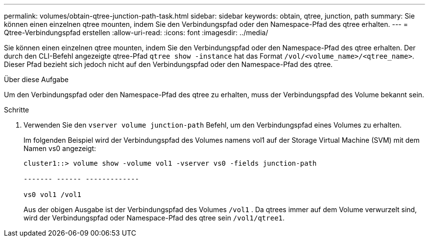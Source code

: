 ---
permalink: volumes/obtain-qtree-junction-path-task.html 
sidebar: sidebar 
keywords: obtain, qtree, junction, path 
summary: Sie können einen einzelnen qtree mounten, indem Sie den Verbindungspfad oder den Namespace-Pfad des qtree erhalten. 
---
= Qtree-Verbindungspfad erstellen
:allow-uri-read: 
:icons: font
:imagesdir: ../media/


[role="lead"]
Sie können einen einzelnen qtree mounten, indem Sie den Verbindungspfad oder den Namespace-Pfad des qtree erhalten. Der durch den CLI-Befehl angezeigte qtree-Pfad `qtree show -instance` hat das Format `/vol/<volume_name>/<qtree_name>`. Dieser Pfad bezieht sich jedoch nicht auf den Verbindungspfad oder den Namespace-Pfad des qtree.

.Über diese Aufgabe
Um den Verbindungspfad oder den Namespace-Pfad des qtree zu erhalten, muss der Verbindungspfad des Volume bekannt sein.

.Schritte
. Verwenden Sie den `vserver volume junction-path` Befehl, um den Verbindungspfad eines Volumes zu erhalten.
+
Im folgenden Beispiel wird der Verbindungspfad des Volumes namens vol1 auf der Storage Virtual Machine (SVM) mit dem Namen vs0 angezeigt:

+
[listing]
----
cluster1::> volume show -volume vol1 -vserver vs0 -fields junction-path

------- ------ -------------

vs0 vol1 /vol1
----
+
Aus der obigen Ausgabe ist der Verbindungspfad des Volumes `/vol1` . Da qtrees immer auf dem Volume verwurzelt sind, wird der Verbindungspfad oder Namespace-Pfad des qtree sein `/vol1/qtree1`.


